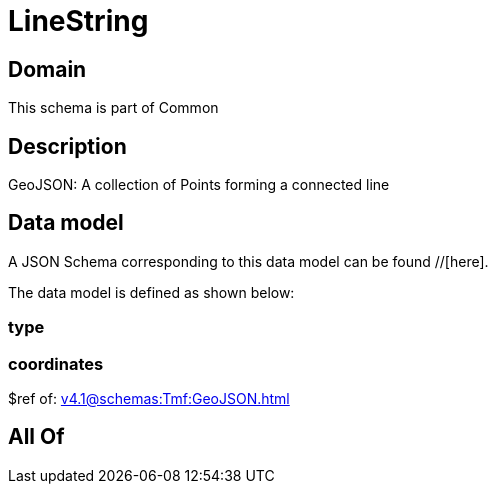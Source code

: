 = LineString

[#domain]
== Domain

This schema is part of Common

[#description]
== Description
GeoJSON: A collection of Points forming a connected line


[#data_model]
== Data model

A JSON Schema corresponding to this data model can be found //[here].



The data model is defined as shown below:


=== type

=== coordinates
$ref of: xref:v4.1@schemas:Tmf:GeoJSON.adoc[]


[#all_of]
== All Of

